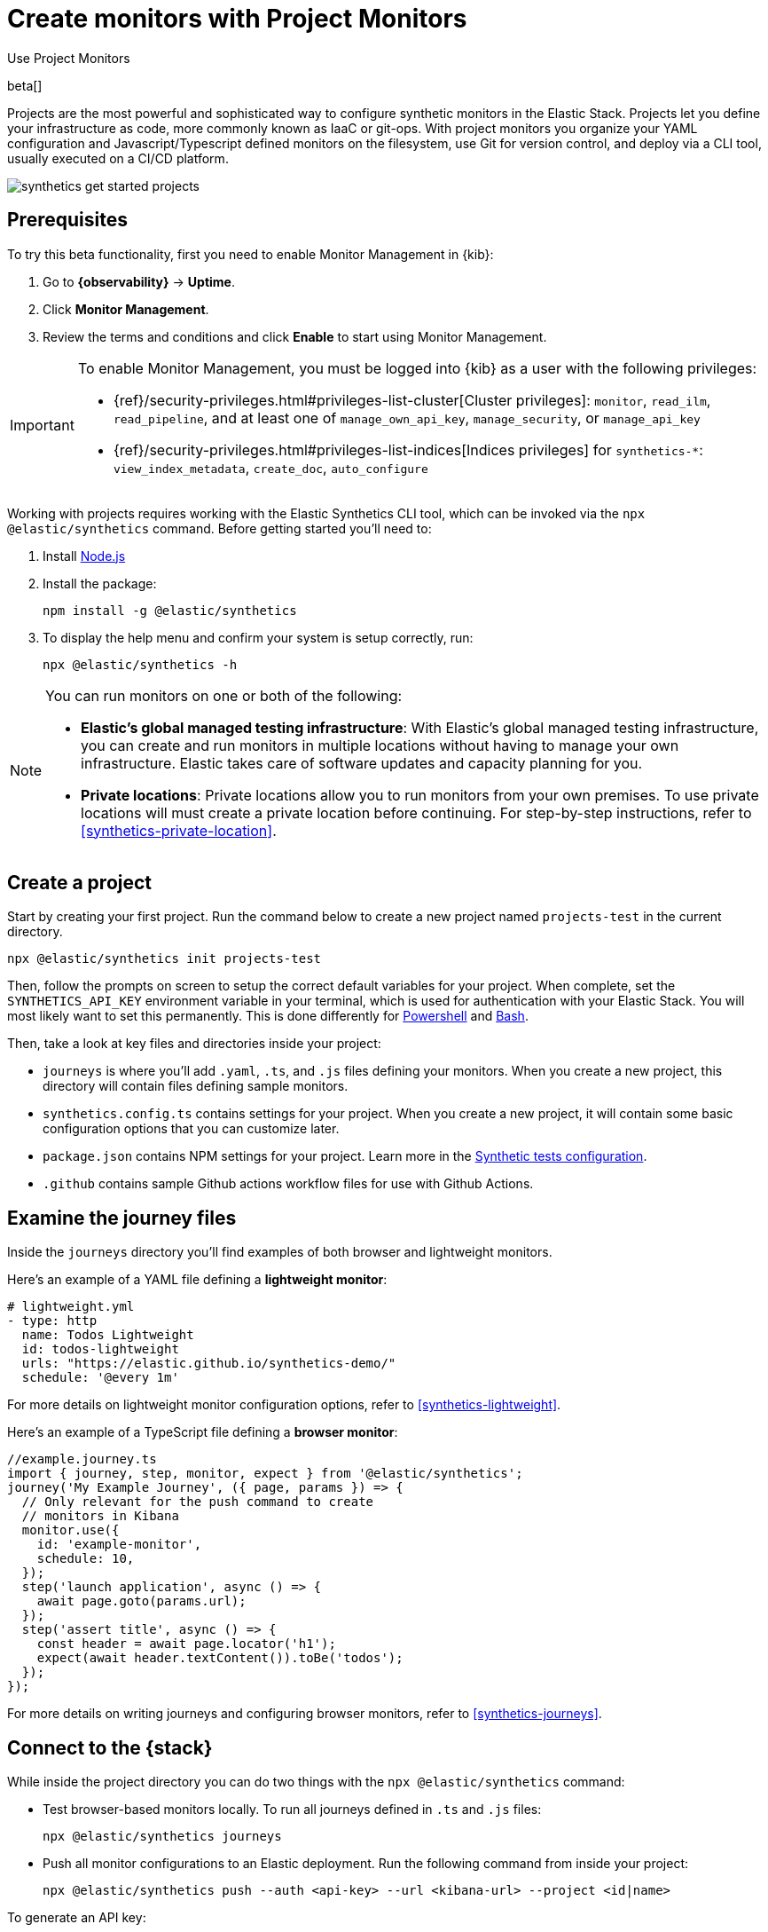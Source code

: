 [[synthetics-get-started-project]]
= Create monitors with Project Monitors

++++
<titleabbrev>Use Project Monitors</titleabbrev>
++++

beta[]

Projects are the most powerful and sophisticated way to configure synthetic monitors in the Elastic Stack. Projects let you define your infrastructure as code, more commonly known as IaaC or git-ops. With project monitors you organize your YAML configuration and Javascript/Typescript defined monitors on the filesystem, use Git for version control, and deploy via a CLI tool, usually executed on a CI/CD platform.

image::images/synthetics-get-started-projects.png[]
// add text description

[discrete]
== Prerequisites

To try this beta functionality, first you need to enable Monitor Management in {kib}:

. Go to **{observability}** -> **Uptime**.
. Click **Monitor Management**.
. Review the terms and conditions and click **Enable** to start using Monitor Management.

[IMPORTANT]
======
To enable Monitor Management, you must be logged into {kib} as a user with
the following privileges:

* {ref}/security-privileges.html#privileges-list-cluster[Cluster privileges]: `monitor`, `read_ilm`, `read_pipeline`, and at least one of `manage_own_api_key`, `manage_security`, or `manage_api_key`
* {ref}/security-privileges.html#privileges-list-indices[Indices privileges] for `synthetics-*`: `view_index_metadata`, `create_doc`, `auto_configure`
======

Working with projects requires working with the Elastic Synthetics CLI tool, which
can be invoked via the `npx @elastic/synthetics` command. Before getting started
you'll need to:

. Install https://nodejs.dev/en/[Node.js]
. Install the package:
+
[source,sh]
----
npm install -g @elastic/synthetics
----
. To display the help menu and confirm your system is setup correctly, run:
+
[source,sh]
----
npx @elastic/synthetics -h
----

[NOTE]
====
You can run monitors on one or both of the following:

* *Elastic's global managed testing infrastructure*:
  With Elastic's global managed testing infrastructure, you can create and run monitors in multiple
  locations without having to manage your own infrastructure.
  Elastic takes care of software updates and capacity planning for you.
* *Private locations*: Private locations allow you to run monitors from your own premises.
  To use private locations will must create a private location before continuing.
  For step-by-step instructions, refer to <<synthetics-private-location>>.
====


[discrete]
== Create a project

Start by creating your first project. Run the command below to create a new 
project named `projects-test` in the current directory.

[source,sh]
----
npx @elastic/synthetics init projects-test
----

Then, follow the prompts on screen to setup the correct default variables for your project.
When complete, set the `SYNTHETICS_API_KEY` environment variable in your terminal, which is used
for authentication with your Elastic Stack. You will most likely want to set this permanently. 
This is done differently for https://learn.microsoft.com/en-us/powershell/module/microsoft.powershell.core/about/about_environment_variables?view=powershell-7.2#saving-changes-to-environment-variables[Powershell] and https://unix.stackexchange.com/a/117470[Bash].

Then, take a look at key files and directories inside your project:

* `journeys` is where you'll add `.yaml`, `.ts`, and `.js` files defining your monitors. When you create a new project, this directory will contain files defining sample monitors.
* `synthetics.config.ts` contains settings for your project. When you create a new project, it will contain some basic configuration options that you can customize later.
* `package.json` contains NPM settings for your project. Learn more in the https://docs.npmjs.com/about-packages-and-modules[Synthetic tests configuration].
* `.github` contains sample Github actions workflow files for use with Github Actions.

[discrete]
== Examine the journey files

Inside the `journeys` directory you'll find examples of both browser and lightweight monitors. 

Here's an example of a YAML file defining a *lightweight monitor*:

[source,yml]
----
# lightweight.yml
- type: http
  name: Todos Lightweight
  id: todos-lightweight
  urls: "https://elastic.github.io/synthetics-demo/"
  schedule: '@every 1m'
----

For more details on lightweight monitor configuration options,
refer to <<synthetics-lightweight>>.

Here's an example of a TypeScript file defining a *browser monitor*:

[source,ts]
----
//example.journey.ts
import { journey, step, monitor, expect } from '@elastic/synthetics';
journey('My Example Journey', ({ page, params }) => {
  // Only relevant for the push command to create
  // monitors in Kibana
  monitor.use({
    id: 'example-monitor',
    schedule: 10,
  });
  step('launch application', async () => {
    await page.goto(params.url);
  });
  step('assert title', async () => {
    const header = await page.locator('h1');
    expect(await header.textContent()).toBe('todos');
  });
});
----

For more details on writing journeys and configuring browser monitors,
refer to <<synthetics-journeys>>.

[discrete]
== Connect to the {stack}

While inside the project directory you can do two things with the `npx @elastic/synthetics` command:

* Test browser-based monitors locally. To run all journeys defined in `.ts` and `.js` files:
+
[source,sh]
----
npx @elastic/synthetics journeys
----
* Push all monitor configurations to an Elastic deployment. Run the following command from inside your project:
+
[source,sh]
----
npx @elastic/synthetics push --auth <api-key> --url <kibana-url> --project <id|name>
----

To generate an API key:

. Go to **Monitor Management** in the {uptime-app}.
. Click **API Keys**.
. Click **Generate API key**.

image::images/synthetics-monitor-management-api-key.png[API Keys tooltip on the Uptime app's Monitor Management page]

NOTE: If you are pushing to a <<synthetics-private-location,private location>>, you must use an API key generated in 8.4 or higher.

For more details on using the `push` command, refer to <<elastic-synthetics-push-command>>.

[NOTE]
====
If you've <<synthetics-private-location,added a private location>>,
you can `push` to that private location.

To list available private locations,
run the <<elastic-synthetics-locations-command,`elastic-synthetics locations` command>>
with the {kib} URL for the deployment from which to fetch available locations.
====

One monitor will appear on the **Monitor management** page for each journey,
and you'll manage all the browser monitors from your local environment.

[discrete]
== View in {kib}

Then, go to the {uptime-app} in Kibana. You should see your newly pushed monitors running. You can also go to the *Monitor Management* page to see the monitors' configuration settings.

// Navigate to the {uptime-app} in {kib}, where you can see screenshots of each run,
// set up alerts in case of test failures, and more.

// If a test does fail (shown as `down` in the {uptime-app}), you'll be able to view the step script that failed,
// any errors, and a stack trace.
// See <<synthetics-visualize>> for more information.

[discrete]
== Recommended workflow

After your project is set up, there are some best practices you can implement to manage project monitors effectively.

First, it's recommended that you version control all files in git. If your project is not already in a version controlled directory add it now, and push it to your git host.

While it can be convenient to run the `push` command directly from your workstation,
especially when setting up a new project, it is not recommended for production environments.

Instead, we recommended that you:

1. Develop and test changes locally
2. Create a pull request for all config changes
3. Have your CI service automatically verify the PR by running `npx @elastic/synthetics .`
4. Have a human approve the pull request
5. Merge the pull request
6. Have your CI service automatically deploy the change by running `npx @elastic/synthetics push` after changes are merged

The exact implementation details will depend on the CI system and Git host you use. 
You can reference the sample Github configuration file that is included in the `.github`
directory when you create a new project.

[discrete]
== Next steps

Learn how to configure <<synthetics-lightweight,lightweight monitors>> and <<synthetics-create-test,browser monitors>>.
